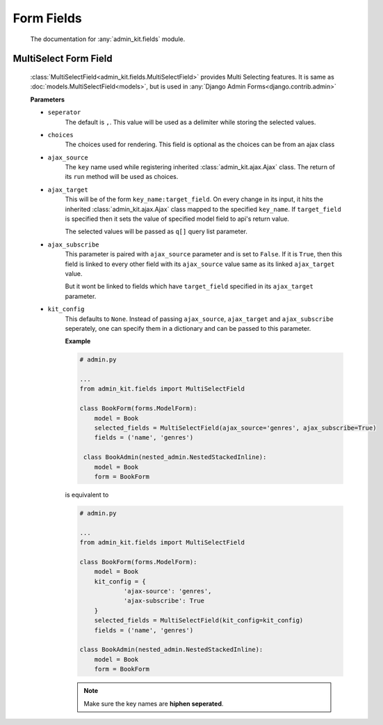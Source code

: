 Form Fields
===========
    The documentation for :any:`admin_kit.fields` module.

MultiSelect Form Field
----------------------
    :class:`MultiSelectField<admin_kit.fields.MultiSelectField>` provides Multi Selecting features.
    It is same as :doc:`models.MultiSelectField<models>`, but is used in :any:`Django Admin Forms<django.contrib.admin>`

    **Parameters**

    * ``seperator``
            The default is ``,``. This value will be used as a delimiter while storing the selected values.

    * ``choices``
            The choices used for rendering. This field is optional as the choices can be from an ajax
            class

    * ``ajax_source``
            The ``key`` name used while registering inherited :class:`admin_kit.ajax.Ajax` class.
            The return of its ``run`` method will be used as choices.

    * ``ajax_target``
            This will be of the form ``key_name:target_field``. On every change in its input, it hits
            the inherited :class:`admin_kit.ajax.Ajax` class mapped to the specified ``key_name``.
            If ``target_field`` is specified then it sets the value of specified model field to
            api's return value.

            The selected values will be passed as ``q[]`` query list parameter.

    * ``ajax_subscribe``
            This parameter is paired with ``ajax_source`` parameter and is set to ``False``. If
            it is ``True``, then this field is linked to every other field with its ``ajax_source``
            value same as its linked ``ajax_target`` value.

            But it wont be linked to fields which have ``target_field`` specified in its ``ajax_target``
            parameter.
    
    * ``kit_config``
            This defaults to ``None``. Instead of passing ``ajax_source``, ``ajax_target`` and
            ``ajax_subscribe`` seperately, one can specify them in a dictionary and can be passed
            to this parameter.

            **Example**

            .. code-block:: python

                # admin.py

                ...
                from admin_kit.fields import MultiSelectField

                class BookForm(forms.ModelForm):
                    model = Book
                    selected_fields = MultiSelectField(ajax_source='genres', ajax_subscribe=True)
                    fields = ('name', 'genres')

                 class BookAdmin(nested_admin.NestedStackedInline):
                    model = Book
                    form = BookForm
                
            is equivalent to

            .. code-block:: python

                # admin.py

                ...
                from admin_kit.fields import MultiSelectField

                class BookForm(forms.ModelForm):
                    model = Book
                    kit_config = {
                            'ajax-source': 'genres',
                            'ajax-subscribe': True
                    }
                    selected_fields = MultiSelectField(kit_config=kit_config)
                    fields = ('name', 'genres')

                class BookAdmin(nested_admin.NestedStackedInline):
                    model = Book
                    form = BookForm

            .. note::
                
                Make sure the key names are **hiphen seperated**.